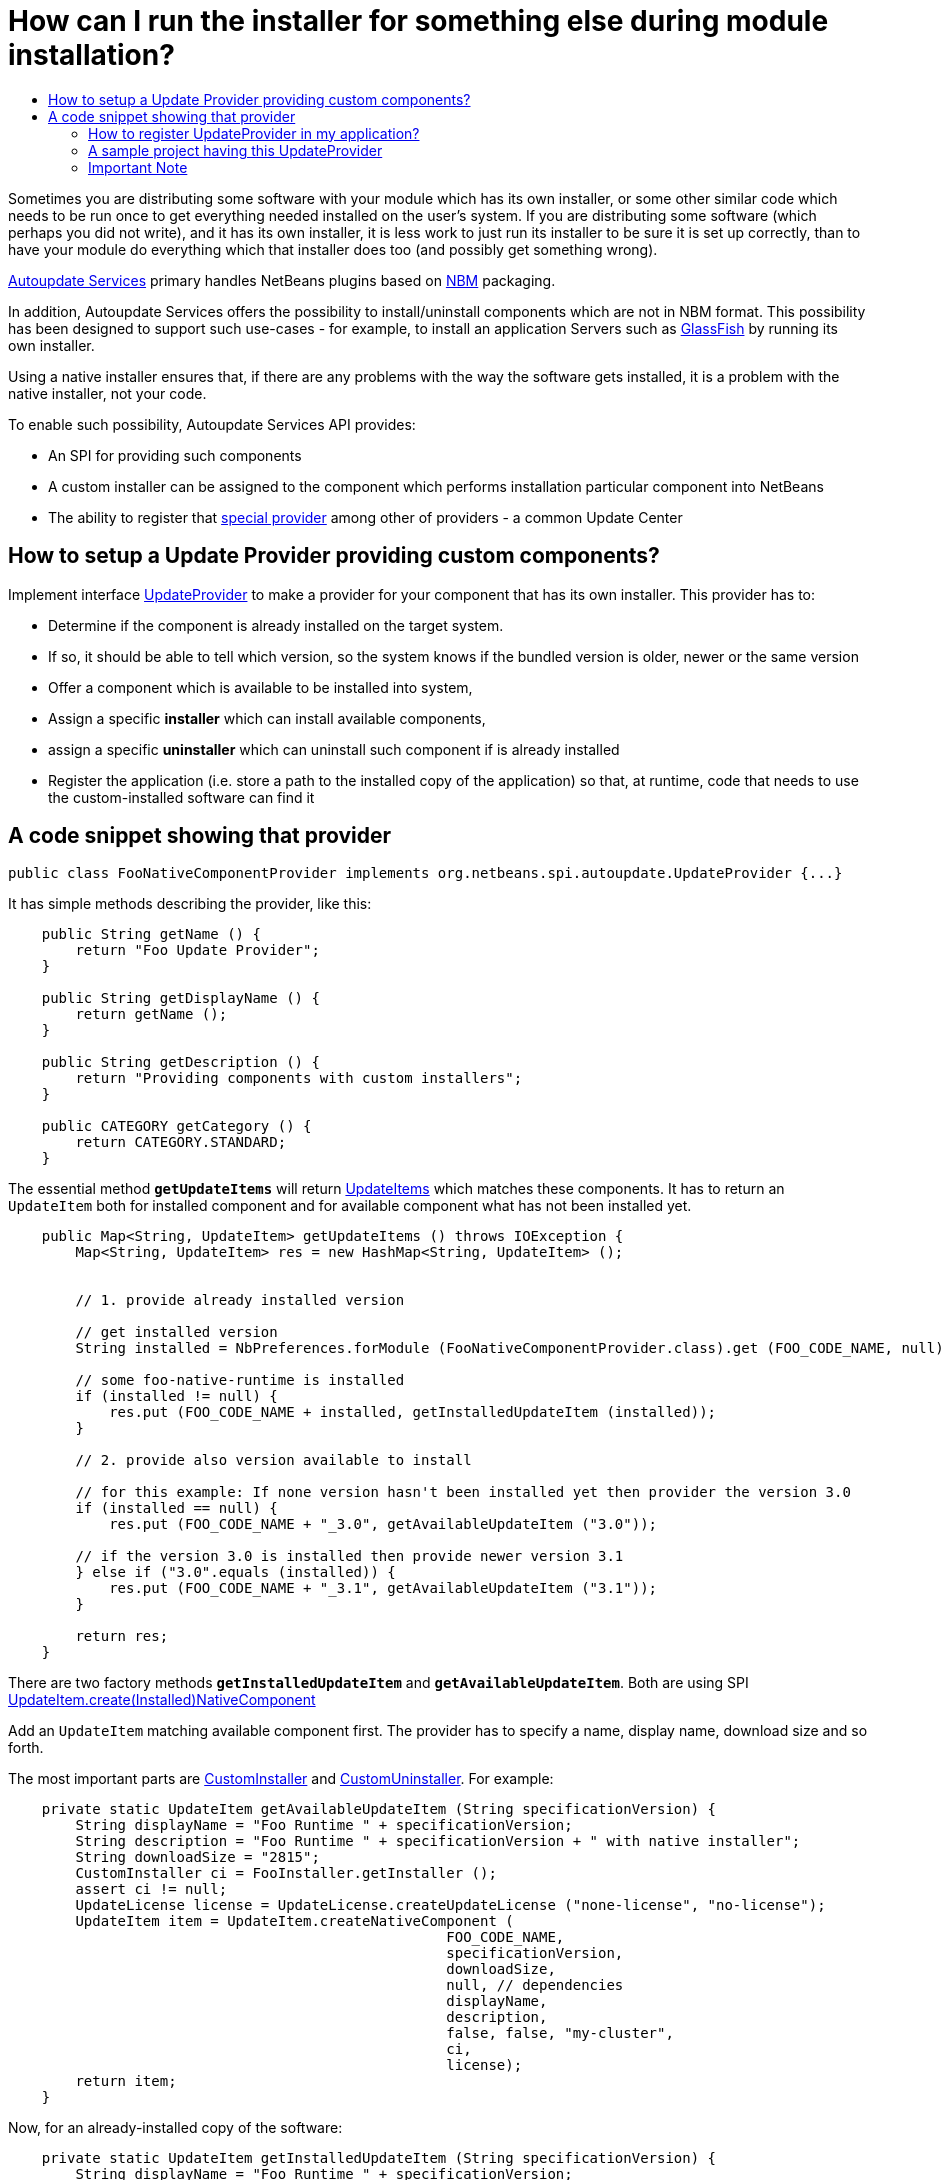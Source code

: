 // 
//     Licensed to the Apache Software Foundation (ASF) under one
//     or more contributor license agreements.  See the NOTICE file
//     distributed with this work for additional information
//     regarding copyright ownership.  The ASF licenses this file
//     to you under the Apache License, Version 2.0 (the
//     "License"); you may not use this file except in compliance
//     with the License.  You may obtain a copy of the License at
// 
//       http://www.apache.org/licenses/LICENSE-2.0
// 
//     Unless required by applicable law or agreed to in writing,
//     software distributed under the License is distributed on an
//     "AS IS" BASIS, WITHOUT WARRANTIES OR CONDITIONS OF ANY
//     KIND, either express or implied.  See the License for the
//     specific language governing permissions and limitations
//     under the License.
//

= How can I run the installer for something else during module installation?
:page-layout: wikidev
:page-tags: wiki, devfaq, needsreview
:jbake-status: published
:keywords: Apache NetBeans wiki DevFaqUseNativeInstaller
:description: Apache NetBeans wiki DevFaqUseNativeInstaller
:toc: left
:toc-title:
:syntax: true
:page-wikidevsection: _deploying_changes_through_autoupdate_and_using_autoupdate_api
:page-position: 7


Sometimes you are distributing some software with your module which has its own installer, or some other similar code which needs to be run once to get everything needed installed on the user's system.  If you are distributing some software (which perhaps you did not write), and it has its own installer, it is 
less work to just run its installer to be sure it is set up correctly, than to have your module do everything which that installer does too (and possibly get something wrong).

link:https://bits.netbeans.org/dev/javadoc/org-netbeans-modules-autoupdate-services/overview-summary.html[Autoupdate Services] primary handles NetBeans plugins based on xref:./DevFaqWhatIsNbm.adoc[NBM] packaging. 

In addition, Autoupdate Services offers the possibility to install/uninstall components which are not in NBM format. This possibility has been designed to support such use-cases - for example, to install an application Servers such as link:http://glassfish.dev.java.net[GlassFish] by running its own installer.  

Using a native installer ensures that, if there are any problems with the way the software gets installed, it is a problem with the native installer, not your code.

To enable such possibility, Autoupdate Services API provides:

* An SPI for providing such components
* A custom installer can be assigned to the component which performs installation particular component into NetBeans
* The ability to register that link:https://bits.netbeans.org/dev/javadoc/org-netbeans-modules-autoupdate-services/org/netbeans/spi/autoupdate/UpdateProvider.html[special provider] among other of providers - a common Update Center

== How to setup a Update Provider providing custom components?

Implement interface link:https://bits.netbeans.org/dev/javadoc/org-netbeans-modules-autoupdate-services/org/netbeans/spi/autoupdate/UpdateProvider.html[UpdateProvider] to make a provider for your component that has its own installer. This provider has to:

* Determine if the component is already installed on the target system. 
* If so, it should be able to tell which version, so the system knows if the bundled version is older, newer or the same version
* Offer a component which is available to be installed into system,
* Assign a specific *installer* which can install available components,
* assign a specific *uninstaller* which can uninstall such component if is already installed
* Register the application (i.e. store a path to the installed copy of the application) so that, at runtime, code that needs to use the custom-installed software can find it

== A code snippet showing that provider

[source,java]
----

public class FooNativeComponentProvider implements org.netbeans.spi.autoupdate.UpdateProvider {...}
----

It has simple methods describing the provider, like this:

[source,java]
----

    public String getName () {
        return "Foo Update Provider";
    }

    public String getDisplayName () {
        return getName ();
    }

    public String getDescription () {
        return "Providing components with custom installers";
    }

    public CATEGORY getCategory () {
        return CATEGORY.STANDARD;
    }
----

The essential method *`getUpdateItems`* will return link:https://bits.netbeans.org/dev/javadoc/org-netbeans-modules-autoupdate-services/org/netbeans/spi/autoupdate/UpdateItem.html[UpdateItems] which matches these components. It has to return an `UpdateItem` both for installed component and for available component what has not been installed yet.

[source,java]
----

    public Map<String, UpdateItem> getUpdateItems () throws IOException {
        Map<String, UpdateItem> res = new HashMap<String, UpdateItem> ();


        // 1. provide already installed version

        // get installed version
        String installed = NbPreferences.forModule (FooNativeComponentProvider.class).get (FOO_CODE_NAME, null);

        // some foo-native-runtime is installed
        if (installed != null) {
            res.put (FOO_CODE_NAME + installed, getInstalledUpdateItem (installed));
        }

        // 2. provide also version available to install

        // for this example: If none version hasn't been installed yet then provider the version 3.0
        if (installed == null) {
            res.put (FOO_CODE_NAME + "_3.0", getAvailableUpdateItem ("3.0"));

        // if the version 3.0 is installed then provide newer version 3.1
        } else if ("3.0".equals (installed)) {
            res.put (FOO_CODE_NAME + "_3.1", getAvailableUpdateItem ("3.1"));
        }
        
        return res;
    }
----

There are two factory methods *`getInstalledUpdateItem`* and *`getAvailableUpdateItem`*.  Both are using SPI link:https://bits.netbeans.org/dev/javadoc/org-netbeans-modules-autoupdate-services/org/netbeans/spi/autoupdate/UpdateItem.html#createNativeComponent(java.lang.String,%20java.lang.String,%20java.lang.String,%20java.util.Set,%20java.lang.String,%20java.lang.String,%20java.lang.Boolean,%20java.lang.Boolean,%20java.lang.String,%20org.netbeans.spi.autoupdate.CustomInstaller,%20org.netbeans.spi.autoupdate.UpdateLicense)[UpdateItem.create(Installed)NativeComponent]

Add an `UpdateItem` matching available component first.  The provider has to specify a name, display name, download size and so forth. 

The most important parts are link:https://bits.netbeans.org/dev/javadoc/org-netbeans-modules-autoupdate-services/org/netbeans/spi/autoupdate/CustomInstaller.html[CustomInstaller] and link:https://bits.netbeans.org/dev/javadoc/org-netbeans-modules-autoupdate-services/org/netbeans/spi/autoupdate/CustomUninstaller.html[CustomUninstaller]. For example:

[source,java]
----

    private static UpdateItem getAvailableUpdateItem (String specificationVersion) {
        String displayName = "Foo Runtime " + specificationVersion;
        String description = "Foo Runtime " + specificationVersion + " with native installer";
        String downloadSize = "2815";
        CustomInstaller ci = FooInstaller.getInstaller ();
        assert ci != null;
        UpdateLicense license = UpdateLicense.createUpdateLicense ("none-license", "no-license");
        UpdateItem item = UpdateItem.createNativeComponent (
                                                    FOO_CODE_NAME,
                                                    specificationVersion,
                                                    downloadSize,
                                                    null, // dependencies
                                                    displayName,
                                                    description,
                                                    false, false, "my-cluster",
                                                    ci,
                                                    license);
        return item;
    }
----

Now, for an already-installed copy of the software:

[source,java]
----

    private static UpdateItem getInstalledUpdateItem (String specificationVersion) {
        String displayName = "Foo Runtime " + specificationVersion;
        String description = "Foo Runtime " + specificationVersion + " with own installer";
        CustomUninstaller cu = FooUninstaller.getUninstaller ();
        assert cu != null;
        UpdateItem item = UpdateItem.createInstalledNativeComponent (
                                                    FOO_CODE_NAME,
                                                    specificationVersion,
                                                    null, // dependencies
                                                    displayName,
                                                    description,
                                                    cu);
        return item;
    }
----

So, what does a custom installer look like? It it quite simple, look on

[source,java]
----

public class FooInstaller implements org.netbeans.spi.autoupdate.CustomInstaller {
    /** This code will be called back while installing the corresponding native component
     * from Plugin Manager Install Wizard.
     */
    public boolean install (String codeName, String specificationVersion, ProgressHandle handle) throws OperationException {
        // CustomInstaller has to start `org.netbeans.api.progress.ProgressHandle` !!!
        handle.start ();

        // a custom code which invokes installation of native component actually
        .......
    }
}
----

=== How to register UpdateProvider in my application?

Using xref:./DevFaqModulesGeneral.adoc[META-INF/services] or (in NetBeans 6.9) the `@ServiceProvider` annotation (see xref:front::blogs/geertjan/meta_inf_services_vs_layer.adoc[Geertjan's blog for more info]):

1. Make a `META-INF/services` folder in sources of your NetBeans project where the provider is,
2. Make a file `org.netbeans.spi.autoupdate.UpdateProvider` in this folder,
3. Type name of class where `UpdateProvider` implemented, i.e. org.netbeans.modules.fooupdateprovider.FooNativeComponentProvider

And , that's it, the NetBeans Lookup system will read it and includes that provider among other providers registered in NetBeans application.

=== A sample project having this UpdateProvider

* Sources of `Foo Native Component Provider`: xref:./Media:fooupdateprovider_FaqDevComponentWithCustomInstaller.zip.adoc[fooupdateprovider_FaqDevComponentWithCustomInstaller.zip]
* Binary NBM to playing with: xref:./Media:org-netbeans-modules-fooupdateprovider_FaqDevComponentWithCustomInstaller.nbm.adoc[org-netbeans-modules-fooupdateprovider_FaqDevComponentWithCustomInstaller.nbm]

=== Important Note

Don't apply this Update Provider earlier than NetBeans 6.5 release will be out. There were several problem which had to be fixed in NetBeans 6.5. Use xref:../download/index.adoc[NetBeans 6.5] or some of recent link:http://bits.netbeans.org/dev/nightly/latest/[Development builds] rather than previous releases 6.1 or 6.0!

-
Do not hesitate to contact me on mailto:jrechtacek@netbeans.org if you have any question.
////
== Apache Migration Information

The content in this page was kindly donated by Oracle Corp. to the
Apache Software Foundation.

This page was exported from link:http://wiki.netbeans.org/DevFaqUseNativeInstaller[http://wiki.netbeans.org/DevFaqUseNativeInstaller] , 
that was last modified by NetBeans user Skygo 
on 2013-12-17T22:12:04Z.


*NOTE:* This document was automatically converted to the AsciiDoc format on 2018-02-07, and needs to be reviewed.
////